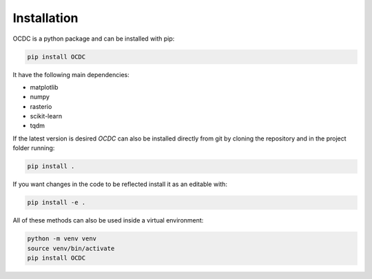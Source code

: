 Installation
============

OCDC is a python package and can be installed with pip:

.. code-block:: shell

   pip install OCDC

It have the following main dependencies:

* matplotlib
* numpy
* rasterio
* scikit-learn
* tqdm

If the latest version is desired *OCDC* can also be installed directly from git by cloning the repository and in the project folder running:

.. code-block:: shell

   pip install .

If you want changes in the code to be reflected install it as an editable with:

.. code-block:: shell

   pip install -e .

All of these methods can also be used inside a virtual environment:

.. code-block:: shell

   python -m venv venv
   source venv/bin/activate
   pip install OCDC
